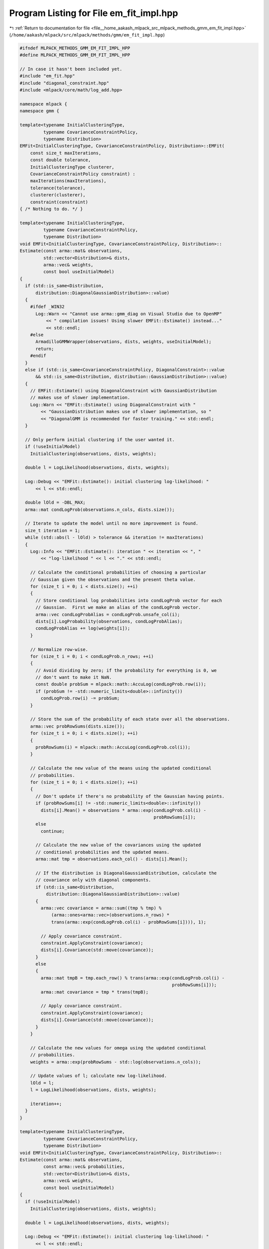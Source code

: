 
.. _program_listing_file__home_aakash_mlpack_src_mlpack_methods_gmm_em_fit_impl.hpp:

Program Listing for File em_fit_impl.hpp
========================================

|exhale_lsh| :ref:`Return to documentation for file <file__home_aakash_mlpack_src_mlpack_methods_gmm_em_fit_impl.hpp>` (``/home/aakash/mlpack/src/mlpack/methods/gmm/em_fit_impl.hpp``)

.. |exhale_lsh| unicode:: U+021B0 .. UPWARDS ARROW WITH TIP LEFTWARDS

.. code-block:: cpp

   
   #ifndef MLPACK_METHODS_GMM_EM_FIT_IMPL_HPP
   #define MLPACK_METHODS_GMM_EM_FIT_IMPL_HPP
   
   // In case it hasn't been included yet.
   #include "em_fit.hpp"
   #include "diagonal_constraint.hpp"
   #include <mlpack/core/math/log_add.hpp>
   
   namespace mlpack {
   namespace gmm {
   
   template<typename InitialClusteringType,
            typename CovarianceConstraintPolicy,
            typename Distribution>
   EMFit<InitialClusteringType, CovarianceConstraintPolicy, Distribution>::EMFit(
       const size_t maxIterations,
       const double tolerance,
       InitialClusteringType clusterer,
       CovarianceConstraintPolicy constraint) :
       maxIterations(maxIterations),
       tolerance(tolerance),
       clusterer(clusterer),
       constraint(constraint)
   { /* Nothing to do. */ }
   
   template<typename InitialClusteringType,
            typename CovarianceConstraintPolicy,
            typename Distribution>
   void EMFit<InitialClusteringType, CovarianceConstraintPolicy, Distribution>::
   Estimate(const arma::mat& observations,
            std::vector<Distribution>& dists,
            arma::vec& weights,
            const bool useInitialModel)
   {
     if (std::is_same<Distribution,
         distribution::DiagonalGaussianDistribution>::value)
     {
       #ifdef _WIN32
         Log::Warn << "Cannot use arma::gmm_diag on Visual Studio due to OpenMP"
             << " compilation issues! Using slower EMFit::Estimate() instead..."
             << std::endl;
       #else
         ArmadilloGMMWrapper(observations, dists, weights, useInitialModel);
         return;
       #endif
     }
     else if (std::is_same<CovarianceConstraintPolicy, DiagonalConstraint>::value
         && std::is_same<Distribution, distribution::GaussianDistribution>::value)
     {
       // EMFit::Estimate() using DiagonalConstraint with GaussianDistribution
       // makes use of slower implementation.
       Log::Warn << "EMFit::Estimate() using DiagonalConstraint with "
           << "GaussianDistribution makes use of slower implementation, so "
           << "DiagonalGMM is recommended for faster training." << std::endl;
     }
   
     // Only perform initial clustering if the user wanted it.
     if (!useInitialModel)
       InitialClustering(observations, dists, weights);
   
     double l = LogLikelihood(observations, dists, weights);
   
     Log::Debug << "EMFit::Estimate(): initial clustering log-likelihood: "
         << l << std::endl;
   
     double lOld = -DBL_MAX;
     arma::mat condLogProb(observations.n_cols, dists.size());
   
     // Iterate to update the model until no more improvement is found.
     size_t iteration = 1;
     while (std::abs(l - lOld) > tolerance && iteration != maxIterations)
     {
       Log::Info << "EMFit::Estimate(): iteration " << iteration << ", "
           << "log-likelihood " << l << "." << std::endl;
   
       // Calculate the conditional probabilities of choosing a particular
       // Gaussian given the observations and the present theta value.
       for (size_t i = 0; i < dists.size(); ++i)
       {
         // Store conditional log probabilities into condLogProb vector for each
         // Gaussian.  First we make an alias of the condLogProb vector.
         arma::vec condLogProbAlias = condLogProb.unsafe_col(i);
         dists[i].LogProbability(observations, condLogProbAlias);
         condLogProbAlias += log(weights[i]);
       }
   
       // Normalize row-wise.
       for (size_t i = 0; i < condLogProb.n_rows; ++i)
       {
         // Avoid dividing by zero; if the probability for everything is 0, we
         // don't want to make it NaN.
         const double probSum = mlpack::math::AccuLog(condLogProb.row(i));
         if (probSum != -std::numeric_limits<double>::infinity())
           condLogProb.row(i) -= probSum;
       }
   
       // Store the sum of the probability of each state over all the observations.
       arma::vec probRowSums(dists.size());
       for (size_t i = 0; i < dists.size(); ++i)
       {
         probRowSums(i) = mlpack::math::AccuLog(condLogProb.col(i));
       }
   
       // Calculate the new value of the means using the updated conditional
       // probabilities.
       for (size_t i = 0; i < dists.size(); ++i)
       {
         // Don't update if there's no probability of the Gaussian having points.
         if (probRowSums[i] != -std::numeric_limits<double>::infinity())
           dists[i].Mean() = observations * arma::exp(condLogProb.col(i) -
                                                      probRowSums[i]);
         else
           continue;
   
         // Calculate the new value of the covariances using the updated
         // conditional probabilities and the updated means.
         arma::mat tmp = observations.each_col() - dists[i].Mean();
   
         // If the distribution is DiagonalGaussianDistribution, calculate the
         // covariance only with diagonal components.
         if (std::is_same<Distribution,
             distribution::DiagonalGaussianDistribution>::value)
         {
           arma::vec covariance = arma::sum((tmp % tmp) %
               (arma::ones<arma::vec>(observations.n_rows) *
               trans(arma::exp(condLogProb.col(i) - probRowSums[i]))), 1);
   
           // Apply covariance constraint.
           constraint.ApplyConstraint(covariance);
           dists[i].Covariance(std::move(covariance));
         }
         else
         {
           arma::mat tmpB = tmp.each_row() % trans(arma::exp(condLogProb.col(i) -
                                                             probRowSums[i]));
           arma::mat covariance = tmp * trans(tmpB);
   
           // Apply covariance constraint.
           constraint.ApplyConstraint(covariance);
           dists[i].Covariance(std::move(covariance));
         }
       }
   
       // Calculate the new values for omega using the updated conditional
       // probabilities.
       weights = arma::exp(probRowSums - std::log(observations.n_cols));
   
       // Update values of l; calculate new log-likelihood.
       lOld = l;
       l = LogLikelihood(observations, dists, weights);
   
       iteration++;
     }
   }
   
   template<typename InitialClusteringType,
            typename CovarianceConstraintPolicy,
            typename Distribution>
   void EMFit<InitialClusteringType, CovarianceConstraintPolicy, Distribution>::
   Estimate(const arma::mat& observations,
            const arma::vec& probabilities,
            std::vector<Distribution>& dists,
            arma::vec& weights,
            const bool useInitialModel)
   {
     if (!useInitialModel)
       InitialClustering(observations, dists, weights);
   
     double l = LogLikelihood(observations, dists, weights);
   
     Log::Debug << "EMFit::Estimate(): initial clustering log-likelihood: "
         << l << std::endl;
   
     double lOld = -DBL_MAX;
     arma::mat condLogProb(observations.n_cols, dists.size());
   
     // Iterate to update the model until no more improvement is found.
     size_t iteration = 1;
     while (std::abs(l - lOld) > tolerance && iteration != maxIterations)
     {
       // Calculate the conditional probabilities of choosing a particular
       // Gaussian given the observations and the present theta value.
       for (size_t i = 0; i < dists.size(); ++i)
       {
         // Store conditional log probabilities into condLogProb vector for each
         // Gaussian.  First we make an alias of the condLogProb vector.
         arma::vec condLogProbAlias = condLogProb.unsafe_col(i);
         dists[i].LogProbability(observations, condLogProbAlias);
         condLogProbAlias += log(weights[i]);
       }
   
       // Normalize row-wise.
       for (size_t i = 0; i < condLogProb.n_rows; ++i)
       {
         // Avoid dividing by zero; if the probability for everything is 0, we
         // don't want to make it NaN.
         const double probSum = mlpack::math::AccuLog(condLogProb.row(i));
         if (probSum != -std::numeric_limits<double>::infinity())
           condLogProb.row(i) -= probSum;
       }
   
       // This will store the sum of probabilities of each state over all the
       // observations.
       arma::vec probRowSums(dists.size());
   
       // Calculate the new value of the means using the updated conditional
       // probabilities.
       arma::vec logProbabilities = arma::log(probabilities);
       for (size_t i = 0; i < dists.size(); ++i)
       {
         // Calculate the sum of probabilities of points, which is the
         // conditional probability of each point being from Gaussian i
         // multiplied by the probability of the point being from this mixture
         // model.
         arma::vec tmpProb = condLogProb.col(i) + logProbabilities;
         probRowSums[i] = mlpack::math::AccuLog(tmpProb);
   
         // Don't update if there's no probability of the Gaussian having points.
         if (probRowSums[i] != -std::numeric_limits<double>::infinity())
         {
           dists[i].Mean() = observations *
                 arma::exp(condLogProb.col(i) + logProbabilities - probRowSums[i]);
         }
         else
           continue;
   
         // Calculate the new value of the covariances using the updated
         // conditional probabilities and the updated means.
         arma::mat tmp = observations.each_col() - dists[i].Mean();
   
         // If the distribution is DiagonalGaussianDistribution, calculate the
         // covariance only with diagonal components.
         if (std::is_same<Distribution,
             distribution::DiagonalGaussianDistribution>::value)
         {
           arma::vec cov = arma::sum((tmp % tmp) %
               (arma::ones<arma::vec>(observations.n_rows) *
               trans(arma::exp(condLogProb.col(i) +
                               logProbabilities - probRowSums[i]))), 1);
   
           // Apply covariance constraint.
           constraint.ApplyConstraint(cov);
           dists[i].Covariance(std::move(cov));
         }
         else
         {
           arma::mat tmpB = tmp.each_row() % trans(arma::exp(condLogProb.col(i) +
               logProbabilities - probRowSums[i]));
           arma::mat cov = (tmp * trans(tmpB));
   
           // Apply covariance constraint.
           constraint.ApplyConstraint(cov);
           dists[i].Covariance(std::move(cov));
         }
       }
   
       // Calculate the new values for omega using the updated conditional
       // probabilities.
       weights = arma::exp(probRowSums - mlpack::math::AccuLog(logProbabilities));
   
       // Update values of l; calculate new log-likelihood.
       lOld = l;
       l = LogLikelihood(observations, dists, weights);
   
       iteration++;
     }
   }
   
   template<typename InitialClusteringType,
            typename CovarianceConstraintPolicy,
            typename Distribution>
   void EMFit<InitialClusteringType, CovarianceConstraintPolicy, Distribution>::
   InitialClustering(const arma::mat& observations,
                     std::vector<Distribution>& dists,
                     arma::vec& weights)
   {
     // Assignments from clustering.
     arma::Row<size_t> assignments;
   
     // Run clustering algorithm.
     clusterer.Cluster(observations, dists.size(), assignments);
   
     // Check if the type of Distribution is DiagonalGaussianDistribution.  If so,
     // we can get faster performance by using diagonal elements when calculating
     // the covariance.
     const bool isDiagGaussDist = std::is_same<Distribution,
         distribution::DiagonalGaussianDistribution>::value;
   
     std::vector<arma::vec> means(dists.size());
   
     // Conditional covariance instantiation.
     std::vector<typename std::conditional<isDiagGaussDist,
         arma::vec, arma::mat>::type> covs(dists.size());
   
     // Now calculate the means, covariances, and weights.
     weights.zeros();
     for (size_t i = 0; i < dists.size(); ++i)
     {
       means[i].zeros(dists[i].Mean().n_elem);
       if (isDiagGaussDist)
       {
         covs[i].zeros(dists[i].Covariance().n_elem);
       }
       else
       {
         covs[i].zeros(dists[i].Covariance().n_rows,
                       dists[i].Covariance().n_cols);
       }
     }
   
     // From the assignments, generate our means, covariances, and weights.
     for (size_t i = 0; i < observations.n_cols; ++i)
     {
       const size_t cluster = assignments[i];
   
       // Add this to the relevant mean.
       means[cluster] += observations.col(i);
   
       // Add this to the relevant covariance.
       if (isDiagGaussDist)
         covs[cluster] += observations.col(i) % observations.col(i);
       else
         covs[cluster] += observations.col(i) * trans(observations.col(i));
   
       // Now add one to the weights (we will normalize).
       weights[cluster]++;
     }
   
     // Now normalize the mean and covariance.
     for (size_t i = 0; i < dists.size(); ++i)
     {
       means[i] /= (weights[i] > 1) ? weights[i] : 1;
     }
   
     for (size_t i = 0; i < observations.n_cols; ++i)
     {
       const size_t cluster = assignments[i];
       const arma::vec normObs = observations.col(i) - means[cluster];
       if (isDiagGaussDist)
         covs[cluster] += normObs % normObs;
       else
         covs[cluster] += normObs * normObs.t();
     }
   
     for (size_t i = 0; i < dists.size(); ++i)
     {
       covs[i] /= (weights[i] > 1) ? weights[i] : 1;
   
       // Apply constraints to covariance matrix.
       if (isDiagGaussDist)
         covs[i] = arma::clamp(covs[i], 1e-10, DBL_MAX);
       else
         constraint.ApplyConstraint(covs[i]);
   
       std::swap(dists[i].Mean(), means[i]);
       dists[i].Covariance(std::move(covs[i]));
     }
   
     // Finally, normalize weights.
     weights /= accu(weights);
   }
   
   template<typename InitialClusteringType,
            typename CovarianceConstraintPolicy,
            typename Distribution>
   double EMFit<InitialClusteringType, CovarianceConstraintPolicy, Distribution>::
   LogLikelihood(const arma::mat& observations,
                 const std::vector<Distribution>& dists,
                 const arma::vec& weights) const
   {
     double logLikelihood = 0;
   
     arma::vec logPhis;
     arma::mat logLikelihoods(dists.size(), observations.n_cols);
   
     // It has to be LogProbability() otherwise Probability() would overflow easily
     for (size_t i = 0; i < dists.size(); ++i)
     {
       dists[i].LogProbability(observations, logPhis);
       logLikelihoods.row(i) = log(weights(i)) + trans(logPhis);
     }
     // Now sum over every point.
     for (size_t j = 0; j < observations.n_cols; ++j)
     {
       if (mlpack::math::AccuLog(logLikelihoods.col(j)) ==
           -std::numeric_limits<double>::infinity())
       {
         Log::Info << "Likelihood of point " << j << " is 0!  It is probably an "
             << "outlier." << std::endl;
       }
       logLikelihood += mlpack::math::AccuLog(logLikelihoods.col(j));
     }
   
     return logLikelihood;
   }
   
   template<typename InitialClusteringType,
            typename CovarianceConstraintPolicy,
            typename Distribution>
   template<typename Archive>
   void EMFit<InitialClusteringType, CovarianceConstraintPolicy, Distribution>::
   serialize(Archive& ar, const uint32_t /* version */)
   {
     ar(CEREAL_NVP(maxIterations));
     ar(CEREAL_NVP(tolerance));
     ar(CEREAL_NVP(clusterer));
     ar(CEREAL_NVP(constraint));
   }
   
   template<typename InitialClusteringType,
            typename CovarianceConstraintPolicy,
            typename Distribution>
   void EMFit<InitialClusteringType, CovarianceConstraintPolicy, Distribution>::
   ArmadilloGMMWrapper(const arma::mat& observations,
                       std::vector<Distribution>& dists,
                       arma::vec& weights,
                       const bool useInitialModel)
   {
     arma::gmm_diag g;
   
     // Warn the user that tolerance isn't used for convergence here if they've
     // specified a non-default value.
     if (tolerance != EMFit().Tolerance())
       Log::Warn << "GMM::Train(): tolerance ignored when training GMMs with "
           << "DiagonalConstraint." << std::endl;
   
     // If the initial clustering is the default k-means, we'll just use
     // Armadillo's implementation.  If mlpack ever changes k-means defaults to use
     // something that is reliably quicker than the Lloyd iteration k-means update,
     // then this code maybe should be revisited.
     if (!std::is_same<InitialClusteringType, mlpack::kmeans::KMeans<>>::value ||
         useInitialModel)
     {
       // Use clusterer to get initial values.
       if (!useInitialModel)
         InitialClustering(observations, dists, weights);
   
       // Assemble matrix of means.
       arma::mat means(observations.n_rows, dists.size());
       arma::mat covs(observations.n_rows, dists.size());
       for (size_t i = 0; i < dists.size(); ++i)
       {
         means.col(i) = dists[i].Mean();
   
         // DiagonalGaussianDistribution has diagonal covariance as an arma::vec.
         covs.col(i) = dists[i].Covariance();
       }
   
       g.reset(observations.n_rows, dists.size());
       g.set_params(std::move(means), std::move(covs), weights.t());
   
       g.learn(observations, dists.size(), arma::eucl_dist, arma::keep_existing, 0,
           maxIterations, 1e-10, false /* no printing */);
     }
     else
     {
       // Use Armadillo for the initial clustering.  We'll try and match mlpack
       // defaults.
       g.learn(observations, dists.size(), arma::eucl_dist, arma::static_subset,
           1000, maxIterations, 1e-10, false /* no printing */);
     }
   
     // Extract means, covariances, and weights.
     weights = g.hefts.t();
     for (size_t i = 0; i < dists.size(); ++i)
     {
       dists[i].Mean() = g.means.col(i);
   
       // Apply covariance constraint.
       arma::vec covsAlias = g.dcovs.unsafe_col(i);
       constraint.ApplyConstraint(covsAlias);
   
       // DiagonalGaussianDistribution has diagonal covariance as an arma::vec.
       dists[i].Covariance(g.dcovs.col(i));
     }
   }
   
   } // namespace gmm
   } // namespace mlpack
   
   #endif
